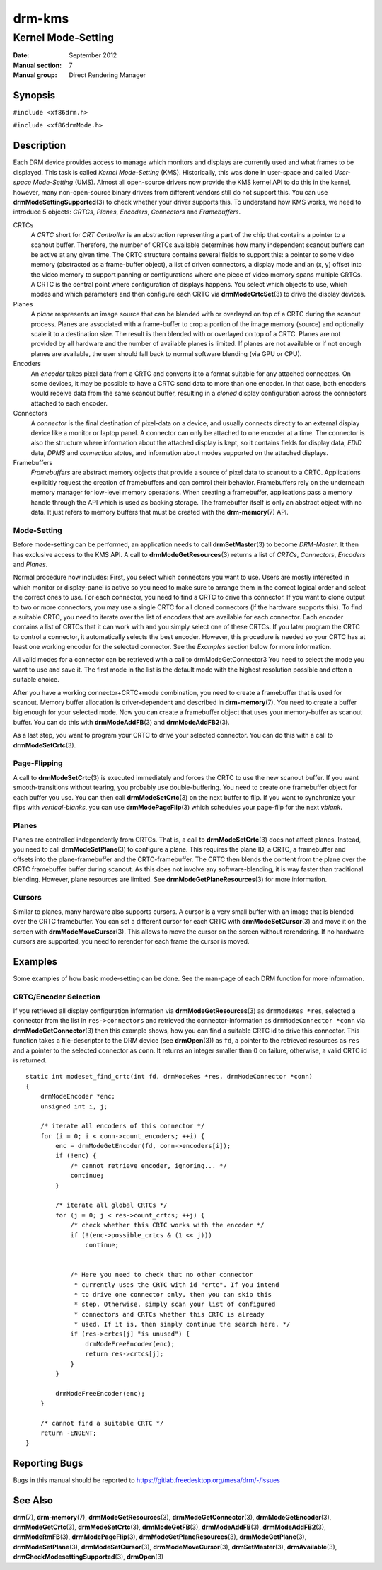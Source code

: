 =======
drm-kms
=======

-------------------
Kernel Mode-Setting
-------------------

:Date: September 2012
:Manual section: 7
:Manual group: Direct Rendering Manager

Synopsis
========

``#include <xf86drm.h>``

``#include <xf86drmMode.h>``

Description
===========

Each DRM device provides access to manage which monitors and displays are
currently used and what frames to be displayed. This task is called *Kernel
Mode-Setting* (KMS). Historically, this was done in user-space and called
*User-space Mode-Setting* (UMS). Almost all open-source drivers now provide the
KMS kernel API to do this in the kernel, however, many non-open-source binary
drivers from different vendors still do not support this. You can use
**drmModeSettingSupported**\ (3) to check whether your driver supports this. To
understand how KMS works, we need to introduce 5 objects: *CRTCs*, *Planes*,
*Encoders*, *Connectors* and *Framebuffers*.

CRTCs
   A *CRTC* short for *CRT Controller* is an abstraction representing a part of
   the chip that contains a pointer to a scanout buffer.  Therefore, the number
   of CRTCs available determines how many independent scanout buffers can be
   active at any given time. The CRTC structure contains several fields to
   support this: a pointer to some video memory (abstracted as a frame-buffer
   object), a list of driven connectors, a display mode and an (x, y) offset
   into the video memory to support panning or configurations where one piece
   of video memory spans multiple CRTCs. A CRTC is the central point where
   configuration of displays happens. You select which objects to use, which
   modes and which parameters and then configure each CRTC via
   **drmModeCrtcSet**\ (3) to drive the display devices.

Planes
   A *plane* respresents an image source that can be blended with or overlayed
   on top of a CRTC during the scanout process. Planes are associated with a
   frame-buffer to crop a portion of the image memory (source) and optionally
   scale it to a destination size. The result is then blended with or overlayed
   on top of a CRTC. Planes are not provided by all hardware and the number of
   available planes is limited. If planes are not available or if not enough
   planes are available, the user should fall back to normal software blending
   (via GPU or CPU).

Encoders
   An *encoder* takes pixel data from a CRTC and converts it to a format
   suitable for any attached connectors. On some devices, it may be possible to
   have a CRTC send data to more than one encoder. In that case, both encoders
   would receive data from the same scanout buffer, resulting in a *cloned*
   display configuration across the connectors attached to each encoder.

Connectors
   A *connector* is the final destination of pixel-data on a device, and
   usually connects directly to an external display device like a monitor or
   laptop panel. A connector can only be attached to one encoder at a time. The
   connector is also the structure where information about the attached display
   is kept, so it contains fields for display data, *EDID* data, *DPMS* and
   *connection status*, and information about modes supported on the attached
   displays.

Framebuffers
   *Framebuffers* are abstract memory objects that provide a source of pixel
   data to scanout to a CRTC. Applications explicitly request the creation of
   framebuffers and can control their behavior. Framebuffers rely on the
   underneath memory manager for low-level memory operations. When creating a
   framebuffer, applications pass a memory handle through the API which is used
   as backing storage. The framebuffer itself is only an abstract object with
   no data. It just refers to memory buffers that must be created with the
   **drm-memory**\ (7) API.

Mode-Setting
------------

Before mode-setting can be performed, an application needs to call
**drmSetMaster**\ (3) to become *DRM-Master*. It then has exclusive access to
the KMS API. A call to **drmModeGetResources**\ (3) returns a list of *CRTCs*,
*Connectors*, *Encoders* and *Planes*.

Normal procedure now includes: First, you select which connectors you want to
use. Users are mostly interested in which monitor or display-panel is active so
you need to make sure to arrange them in the correct logical order and select
the correct ones to use. For each connector, you need to find a CRTC to drive
this connector. If you want to clone output to two or more connectors, you may
use a single CRTC for all cloned connectors (if the hardware supports this). To
find a suitable CRTC, you need to iterate over the list of encoders that are
available for each connector. Each encoder contains a list of CRTCs that it can
work with and you simply select one of these CRTCs. If you later program the
CRTC to control a connector, it automatically selects the best encoder.
However, this procedure is needed so your CRTC has at least one working encoder
for the selected connector. See the *Examples* section below for more
information.

All valid modes for a connector can be retrieved with a call to
drmModeGetConnector3 You need to select the mode you want to use and save it.
The first mode in the list is the default mode with the highest resolution
possible and often a suitable choice.

After you have a working connector+CRTC+mode combination, you need to create a
framebuffer that is used for scanout. Memory buffer allocation is
driver-dependent and described in **drm-memory**\ (7). You need to create a
buffer big enough for your selected mode. Now you can create a framebuffer
object that uses your memory-buffer as scanout buffer. You can do this with
**drmModeAddFB**\ (3) and **drmModeAddFB2**\ (3).

As a last step, you want to program your CRTC to drive your selected connector.
You can do this with a call to **drmModeSetCrtc**\ (3).

Page-Flipping
-------------

A call to **drmModeSetCrtc**\ (3) is executed immediately and forces the CRTC
to use the new scanout buffer. If you want smooth-transitions without tearing,
you probably use double-buffering. You need to create one framebuffer object
for each buffer you use. You can then call **drmModeSetCrtc**\ (3) on the next
buffer to flip. If you want to synchronize your flips with *vertical-blanks*,
you can use **drmModePageFlip**\ (3) which schedules your page-flip for the
next *vblank*.

Planes
------

Planes are controlled independently from CRTCs. That is, a call to
**drmModeSetCrtc**\ (3) does not affect planes. Instead, you need to call
**drmModeSetPlane**\ (3) to configure a plane. This requires the plane ID, a
CRTC, a framebuffer and offsets into the plane-framebuffer and the
CRTC-framebuffer. The CRTC then blends the content from the plane over the CRTC
framebuffer buffer during scanout. As this does not involve any
software-blending, it is way faster than traditional blending. However, plane
resources are limited. See **drmModeGetPlaneResources**\ (3) for more
information.

Cursors
-------

Similar to planes, many hardware also supports cursors. A cursor is a very
small buffer with an image that is blended over the CRTC framebuffer. You can
set a different cursor for each CRTC with **drmModeSetCursor**\ (3) and move it
on the screen with **drmModeMoveCursor**\ (3).  This allows to move the cursor
on the screen without rerendering. If no hardware cursors are supported, you
need to rerender for each frame the cursor is moved.

Examples
========

Some examples of how basic mode-setting can be done. See the man-page of each
DRM function for more information.

CRTC/Encoder Selection
----------------------

If you retrieved all display configuration information via
**drmModeGetResources**\ (3) as ``drmModeRes *res``, selected a connector from
the list in ``res->connectors`` and retrieved the connector-information as
``drmModeConnector *conn`` via **drmModeGetConnector**\ (3) then this example
shows, how you can find a suitable CRTC id to drive this connector. This
function takes a file-descriptor to the DRM device (see **drmOpen**\ (3)) as
``fd``, a pointer to the retrieved resources as ``res`` and a pointer to the
selected connector as ``conn``. It returns an integer smaller than 0 on
failure, otherwise, a valid CRTC id is returned.

::

   static int modeset_find_crtc(int fd, drmModeRes *res, drmModeConnector *conn)
   {
       drmModeEncoder *enc;
       unsigned int i, j;

       /* iterate all encoders of this connector */
       for (i = 0; i < conn->count_encoders; ++i) {
           enc = drmModeGetEncoder(fd, conn->encoders[i]);
           if (!enc) {
               /* cannot retrieve encoder, ignoring... */
               continue;
           }

           /* iterate all global CRTCs */
           for (j = 0; j < res->count_crtcs; ++j) {
               /* check whether this CRTC works with the encoder */
               if (!(enc->possible_crtcs & (1 << j)))
                   continue;


               /* Here you need to check that no other connector
                * currently uses the CRTC with id "crtc". If you intend
                * to drive one connector only, then you can skip this
                * step. Otherwise, simply scan your list of configured
                * connectors and CRTCs whether this CRTC is already
                * used. If it is, then simply continue the search here. */
               if (res->crtcs[j] "is unused") {
                   drmModeFreeEncoder(enc);
                   return res->crtcs[j];
               }
           }

           drmModeFreeEncoder(enc);
       }

       /* cannot find a suitable CRTC */
       return -ENOENT;
   }

Reporting Bugs
==============

Bugs in this manual should be reported to
https://gitlab.freedesktop.org/mesa/drm/-/issues

See Also
========

**drm**\ (7), **drm-memory**\ (7), **drmModeGetResources**\ (3),
**drmModeGetConnector**\ (3), **drmModeGetEncoder**\ (3),
**drmModeGetCrtc**\ (3), **drmModeSetCrtc**\ (3), **drmModeGetFB**\ (3),
**drmModeAddFB**\ (3), **drmModeAddFB2**\ (3), **drmModeRmFB**\ (3),
**drmModePageFlip**\ (3), **drmModeGetPlaneResources**\ (3),
**drmModeGetPlane**\ (3), **drmModeSetPlane**\ (3), **drmModeSetCursor**\ (3),
**drmModeMoveCursor**\ (3), **drmSetMaster**\ (3), **drmAvailable**\ (3),
**drmCheckModesettingSupported**\ (3), **drmOpen**\ (3)
